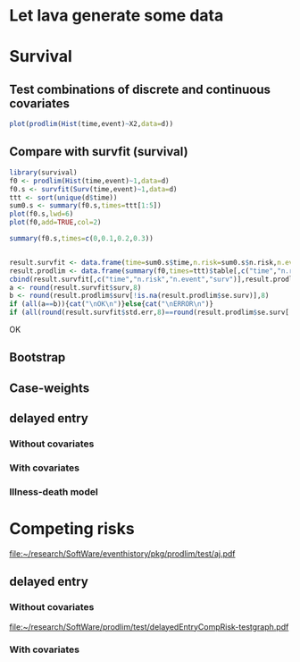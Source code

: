 * Let lava generate some data
#+BEGIN_SRC R  :results output raw  :exports results  :session *R* :cache no
library(lava)
m <- lvm(~X1+X2+X3+X4+eventtime+censtime+Noise)
distribution(m,"X2") <- binomial.lvm()
distribution(m,"X3") <- binomial.lvm()
distribution(m,"eventtime") <- coxWeibull.lvm(scale=1/100)
distribution(m,"censtime") <- coxWeibull.lvm(scale=1/100)
regression(m,to="eventtime",from=c("X1","X2","X3")) <- c(0.6,-0.7,0.7)
m <- eventTime(m,time~min(eventtime=1,censtime=0),"event")
set.seed(17)
d <- sim(m,200)
#set.seed(17)
#d <- sim(m,5)
d$X2 <- factor(d$X2,levels=c(0,1),labels=c("low survival","high survival"))
d$X3 <- factor(d$X3,levels=c(0,1),labels=c("high survival","low survival"))
#+END_SRC

#+RESULTS:

* Survival
  
** Test combinations of discrete and continuous covariates   
#+BEGIN_SRC R  :results output raw  :exports results  :session *R* :cache no 
library(prodlim)
f0 <- prodlim(Hist(time,event)~1,data=d)
summary(f0)
f1 <- prodlim(Hist(time,event)~X1,data=d)
summary(f1)
f2 <- prodlim(Hist(time,event)~X2,data=d)
summary(f2)
f23 <- prodlim(Hist(time,event)~X2+X3,data=d)
summary(f23)
f123 <- prodlim(Hist(time,event)~X1+X2+X3,data=d)
summary(f123)
summary(f123,newdata=data.frame(X1="high survival",X2="low survival",X3=d$X3[17]))
f0 <- prodlim(Surv(time,event)~1,data=d)
f1 <- prodlim(Surv(time,event)~X1,data=d)
f2 <- prodlim(Surv(time,event)~X2,data=d)
f23 <- prodlim(Surv(time,event)~X2+X3,data=d)
f123 <- prodlim(Surv(time,event)~X1+X2+X3,data=d)
u <- Hist(time,event)~X1+X2+X3
f123 <- prodlim(u,data=d)
#+END_SRC

#+BEGIN_SRC R :results output raw :exports both :session *R* :cache no 
plot(prodlim(Hist(time,event)~X2,data=d))
#+END_SRC


#+BEGIN_SRC R :results output raw :exports results :session *R* :cache no 
plot(prodlim(Hist(time,event)~X3,data=d))
#+END_SRC

** Compare with survfit (survival)

#+BEGIN_SRC R :exports both :results output raw  :session *R* :cache yes 
library(survival)
f0 <- prodlim(Hist(time,event)~1,data=d)
f0.s <- survfit(Surv(time,event)~1,data=d)
ttt <- sort(unique(d$time))
sum0.s <- summary(f0.s,times=ttt[1:5])
plot(f0.s,lwd=6)
plot(f0,add=TRUE,col=2)

summary(f0.s,times=c(0,0.1,0.2,0.3))


result.survfit <- data.frame(time=sum0.s$time,n.risk=sum0.s$n.risk,n.event=sum0.s$n.event,surv=sum0.s$surv,std.err=sum0.s$std.err,lower=sum0.s$lower,upper=sum0.s$upper)
result.prodlim <- data.frame(summary(f0,times=ttt)$table[,c("time","n.risk","n.event","n.lost","surv","se.surv","lower","upper")])
cbind(result.survfit[,c("time","n.risk","n.event","surv")],result.prodlim[,c("time","n.risk","n.event","surv")])
a <- round(result.survfit$surv,8)
b <- round(result.prodlim$surv[!is.na(result.prodlim$se.surv)],8)
if (all(a==b)){cat("\nOK\n")}else{cat("\nERROR\n")}
if (all(round(result.survfit$std.err,8)==round(result.prodlim$se.surv[!is.na(result.prodlim$se.surv)],8))){cat("\nOK\n")}else{cat("\nERROR\n")}
#+END_SRC   

#+RESULTS[<2013-12-04 13:12:16> 4bcb1cfe34752cab52afc58fc33e8919c4078e3c]:

OK

** Bootstrap

#+BEGIN_SRC R  :results output raw  :exports results  :session *R* :cache no 
library(survival)
library(prodlim)
data(pbc, package="survival")
pbc <- pbc[order(pbc$time,-pbc$status),]
set.seed(17)
boot <- sample(1:NROW(pbc),size=NROW(pbc),replace=TRUE)
boot.weights <- table(factor(boot,levels=1:NROW(pbc)))
s1 <- prodlim(Hist(time,status>0)~1,data=pbc,caseweights=boot.weights)
plot(s1,col=1,confint=FALSE)
s2 <- prodlim(Hist(time,status>0)~1,data=pbc[sort(boot),])
plot(s2,add=TRUE,col=2,confint=FALSE)
#+END_SRC   
   
** Case-weights 

#+BEGIN_SRC R  :results output raw  :exports results  :session *R* :cache no 
library(survey)
library(survival)
library(prodlim)
data(pbc, package="survival")
pbc <- pbc[order(pbc$time,-pbc$status),]
## pbc$randprob<-fitted(biasmodel)
## pbc$randprob <- as.numeric(pbc$sex=="m")+0.1
set.seed(17)
pbc$randprob <- abs(rnorm(NROW(pbc)))
dpbc <- svydesign(id=~id, weights=~randprob, strata=NULL, data=pbc)
s1<-svykm(Surv(time,status>0)~1, design=dpbc)
plot(s1,lwd=8)
s2 <- prodlim(Hist(time,status>0)~1,data=pbc,caseweights=pbc$randprob)
plot(s2,add=TRUE,col=2,confint=FALSE)
#+END_SRC   

** delayed entry 

*** Without covariates
#+BEGIN_SRC R  :results output raw  :exports results  :session *R* :cache yes 
library(survival)
library(prodlim)
data(pbc,package="survival")
pbc$entry <- round(pbc$time/5)
pbc0 <- pbc[1:10,c("entry","time","status")]
f <- survfit(Surv(entry,time,status!=0)~1,data=pbc)
F <- prodlim(Hist(time,status!=0,entry=entry)~1,data=pbc)
plot(f,lwd=5)
plot(F,lwd=2,col=2,add=TRUE)
plot(F)

F0 <- prodlim(Hist(time,status!=0,entry=entry)~1,data=pbc0)
f0 <- survfit(Surv(entry,time,status!=0)~1,data=pbc0)
plot(f0,lwd=5)
plot(F0,lwd=2,col=2,add=TRUE)
plot(F0)
#+END_SRC

*** With covariates


#+BEGIN_SRC R  :results output raw  :exports results  :session *R* :cache yes 
library(survival)
library(prodlim)
data(pbc,package="survival")
pbc0 <- pbc[1:10,]
data(pbc0,package="survival")
pbc0$entry <- round(pbc0$time/5)
f <- survfit(Surv(entry,time,status!=0)~edema,data=pbc0)
f.0.5 <- survfit(Surv(entry,time,status!=0)~1,data=pbc0[pbc0$edema==0.5,])
F <- prodlim(Hist(time,status!=0,entry=entry)~edema,data=pbc0)
F.0.5 <- prodlim(Hist(time,status!=0,entry=entry)~1,data=pbc0[pbc0$edema==0.5,])
summary(F)
#+END_SRC    

#+BEGIN_SRC R  :results output raw  :exports results  :session *R* :cache yes 
library(survival)
library(prodlim)
data(pbc,package="survival")
pbc$entry <- round(pbc$time/5)
f <- survfit(Surv(entry,time,status!=0)~edema,data=pbc)
f.0.5 <- survfit(Surv(entry,time,status!=0)~1,data=pbc[pbc$edema==0.5,])
F <- prodlim(Hist(time,status!=0,entry=entry)~edema,data=pbc)
F.0.5 <- prodlim(Hist(time,status!=0,entry=entry)~1,data=pbc[pbc$edema==0.5,])
summary(F)

summary(F,newdata=data.frame(edema=c(0.5)))

plot(f,lwd=5,col=1:3)
lines(f.0.5,col=4)
plot(F.0.5,add=TRUE,lwd=2,col=4)
plot(F,lwd=2,col=1:3,lty=3,add=TRUE,confint=FALSE)
#+END_SRC

*** Illness-death model

#+BEGIN_SRC R  :results output raw  :exports results  :session *R* :cache no 
library(SmoothHazard)
library(survival)
library(prodlim)
## simulate data from an illness-death model
mod <- idmModel(K=10,schedule=0,punctuality=1,cens="interval")
regression(mod,from="X",to="lifetime") <- log(2)
regression(mod,from="X",to="waittime") <- log(2)
regression(mod,from="X",to="illtime") <- log(2)
set.seed(137)
## we round the event times to have some ties
testdata <- round(sim(mod,250),1)
## the data enter with delay into the intermediate state (ill)
## thus, to estimate the cumulative incidence of
## the absorbing state (death) after illness we 
## have left-truncated data
illdata <- testdata[testdata$ill==1,]
illdata <- illdata[order(illdata$lifetime,-illdata$status),]
## sindex(jump.times=illdata$illtime,eval.times=illdata$lifetime)
## F <- prodlim(Hist(lifetime,status,entry=illtime)~1,data=illdata[1:5,])
## f <- survfit(Surv(illtime,lifetime,status)~1,data=illdata[1:5,],type="kaplan-meier")
f <- survfit(Surv(illtime,lifetime,status)~1,data=illdata)
F <- prodlim(Hist(lifetime,status,entry=illtime)~1,data=illdata)
plot(f,lwd=5)
plot(F,lwd=2,col=2,add=TRUE)
#+END_SRC
* Competing risks
#+BEGIN_SRC R :results graphics  :file "~/research/SoftWare/eventhistory/pkg/prodlim/test/aj.pdf" :exports results :session *R* :cache no 
library(riskRegression)
data(Melanoma)
aj <- prodlim(Hist(time,status)~thick,data=Melanoma)
plot(aj)
#+END_SRC

#+RESULTS[<2013-04-28 09:14:42> 8d0af189a155e48de3bf70a0111c8f4e360f1b98]:
[[file:~/research/SoftWare/eventhistory/pkg/prodlim/test/aj.pdf]]

** delayed entry 
*** Without covariates
#+BEGIN_SRC R  :results output raw  :exports results  :session *R* :cache no 
library(etm)
data(abortion)
cif.ab.etm <- etmCIF(Surv(entry, exit, cause != 0) ~ 1,abortion,etype = cause,failcode = 3)
cif.ab.prodlim <- prodlim(Hist(time=exit, event=cause,entry=entry) ~ 1,data=abortion)
test <- etm:::ci.transfo(cif.ab.etm[[1]],tr.choice=c("0 3"),level=0.95,transfo="cloglog")[[1]][,c("time","n.risk","n.event","P","var","lower","upper")]
test <- cbind(test,summary(cif.ab.prodlim,cause=3,times=test$time)$table[[1]][,c("time","n.risk","n.event","cuminc","se.cuminc","lower","upper")])
tail(test)
#+END_SRC   

#+BEGIN_SRC R :results graphics  :file "~/research/SoftWare/prodlim/test/delayedEntryCompRisk-testgraph.pdf" :exports results :session *R* :cache no 
library(prodlim)
library(etm)
data(abortion)
abortion0 <- abortion[c(1,2,1178,1183,54,888,889,1000),]
#abortion0 <- abortion0[1:3,]
x <- prodlim(Hist(time=exit, event=cause,entry=entry) ~ 1,data=abortion0)
x0 <- etmCIF(Surv(entry, exit, cause != 0) ~ 1,abortion0,etype = cause)


par(mfrow=c(2,2))
cif.ab.etm <- etmCIF(Surv(entry, exit, cause != 0) ~ 1,abortion,etype = cause,failcode = 3)
cif.ab.prodlim <- prodlim(Hist(time=exit, event=cause,entry=entry) ~ 1,data=abortion)
# cause 3
plot(cif.ab.etm, ci.type = "bars", pos.ci = 24, col = c(1, 2), lty = 1,which.cif=3,lwd=8)
plot(cif.ab.prodlim,add=TRUE,cause=3,confint=TRUE,col=2)
# cause 2
plot(cif.ab.etm, ci.type = "bars", pos.ci = 24, col = c(1, 2), lty = 1,which.cif=2,lwd=8)
plot(cif.ab.prodlim,add=TRUE,cause=2,confint=TRUE,col=2)
# cause 1
plot(cif.ab.etm, ci.type = "bars", pos.ci = 24, col = c(1, 2), lty = 1,which.cif=1,lwd=8)
plot(cif.ab.prodlim,add=TRUE,cause=1,confint=TRUE,col=2)
#+END_SRC

#+RESULTS[<2013-12-04 08:51:41> 72f89ca9f0ef9945801985667c3399c6cde21502]:
[[file:~/research/SoftWare/prodlim/test/delayedEntryCompRisk-testgraph.pdf]]

    
#+BEGIN_SRC R  :results output raw  :exports results  :session *R* :cache no 
library(etm)
data(abortion)
head(abortion)
# abortion <- abortion[order(abortion$exit),]
cif.ab.etm <- etmCIF(Surv(entry, exit, cause != 0) ~ 1,abortion,etype = cause,failcode = 3)
cif.ab.prodlim <- prodlim(Hist(time=exit, event=cause, entry=entry) ~ 1,data=abortion)
plot(cif.ab.etm,lwd=6)
plot(cif.ab.etm, ci.type = "bars", pos.ci = 24, col = c(1, 2), lty = 1, curvlab = c("Control", "Exposed"),lwd=8)
plot(cif.ab.prodlim,add=TRUE,col=2,cause=3)


u3 <- etm:::ci.transfo(cif.ab.etm[[1]],tr.choice=c("0 3"),level=0.95,transfo="cloglog")[[1]][,c("time","n.risk","n.event","P","var","lower","upper")]
U3 <- cbind(u3,summary(cif.ab.prodlim,cause=3,times=u3$time)$table[[1]][,c("time","n.risk","n.event","cuminc","se.cuminc","lower","upper")])

head(cbind(cif.ab.etm$""$time,cif.ab.etm$""$n.risk,cif.ab.etm$""$n.risk))
head(cbind(cif.ab.prodlim$time,cif.ab.prodlim$n.risk,cause1=cif.ab.prodlim$cuminc[[1]],cause2=cif.ab.prodlim$cuminc[[2]],cause3=cif.ab.prodlim$cuminc[[3]]))


names(cif.ab.etm[[1]])
head(cbind(cif.ab.etm[[1]]$time,cif.ab.etm[[1]]$n.risk))
plot(cif.ab.etm, ci.type = "bars", pos.ci = 24, col = c(1, 2), lty = 1, curvlab = c("Control", "Exposed"))
plot(cif.ab.prodlim,add=TRUE,cause=3,confint=FALSE)
plot(cif.ab.prodlim,add=FALSE,cause=3,confint=FALSE)
plot(cif.ab.prodlim,add=TRUE,cause=2,confint=FALSE)
plot(cif.ab.prodlim,add=TRUE,cause=1,confint=FALSE)
#+END_SRC
    
*** With covariates
    
#+BEGIN_SRC R  :results output raw  :exports results  :session *R* :cache no 
library(etm)
data(abortion)
cif.ab.etm <- etmCIF(Surv(entry, exit, cause != 0) ~ group,abortion,etype = cause,failcode = 3)
names(cif.ab.etm[[1]])
head(cbind(cif.ab.etm[[1]]$time,cif.ab.etm[[1]]$n.risk))
cif.ab.prodlim <- prodlim(Hist(time=exit, event=cause,entry=entry) ~ group,data=abortion)
plot(cif.ab.etm, ci.type = "bars", pos.ci = 24, col = c(1, 2), lty = 1, curvlab = c("Control", "Exposed"))
plot(cif.ab.prodlim,add=TRUE,cause=3,confint=FALSE)
plot(cif.ab.prodlim,add=FALSE,cause=3,confint=FALSE)
plot(cif.ab.prodlim,add=TRUE,cause=2,confint=FALSE)
plot(cif.ab.prodlim,add=TRUE,cause=1,confint=FALSE)
#+END_SRC

#+BEGIN_SRC R  :results output raw  :exports results  :session *R* :cache no 
library(survival)
library(prodlim)
library(etm)
data(pbc,package="survival")
pbc$entry <- round(pbc$time/5)
cif.pbc.etm <- etmCIF(Surv(entry, time, status != 0) ~ 1,data=pbc,etype = status,failcode = 2)
cif.pbc.prodlim <- prodlim(Hist(time, status, entry) ~ 1,data=pbc)
ttt <- sort(unique(c(pbc$time,pbc$entry)))
out <- cbind(cbind(ttt,sapply(ttt,function(u){sum(pbc$entry<=u)}))[1:20,],cbind(cif.pbc.etm[[1]]$time,cif.pbc.etm[[1]]$n.risk)[1:20,])
out <- cbind(cif.pbc.etm[[1]]$time,cif.pbc.etm[[1]]$n.risk,cif.pbc.prodlim$time,cif.pbc.prodlim$n.risk)
plot(cif.pbc.etm, ci.type = "bars", pos.ci = c(1300), lwd=5)
plot(cif.pbc.prodlim,add=TRUE,cause=2,col=2,confint=TRUE)
#+END_SRC


#+BEGIN_SRC R  :results output raw  :exports results  :session *R* :cache no 
library(survival)
library(prodlim)
library(etm)
testdata <- data.frame(entry=c(1,5,2,8,5),exit=c(10,6,4,12,33),event=c(0,1,0,1,0))
cif.test.etm <- etmCIF(Surv(entry, exit, event) ~ 1,data=testdata,etype = event,failcode = 1)
cif.test.survival <- survfit(Surv(entry, exit, event) ~ 1,data=testdata)
cif.test.prodlim <- prodlim(Hist(exit,event,entry=entry)~1,data=testdata)
plot(cif.test.etm, ci.type = "bars", pos.ci = 24, lwd=5)
plot(cif.test.etm, ci.type = "bars", pos.ci = 24, lwd=5)
plot(cif.test.prodlim,add=TRUE,cause=2,col=2,confint=TRUE,type="cuminc")
#+END_SRC
